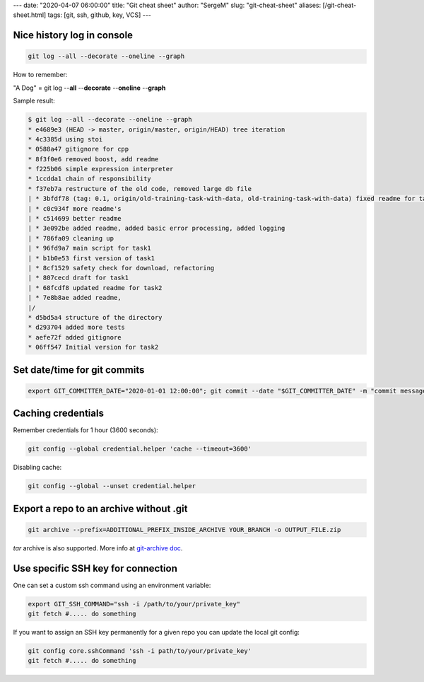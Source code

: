 ---
date: "2020-04-07 06:00:00"
title: "Git cheat sheet"
author: "SergeM"
slug: "git-cheat-sheet"
aliases: [/git-cheat-sheet.html]
tags: [git, ssh, github, key, VCS]
---


Nice history log in console
----------------------------------------

.. code-block::

    git log --all --decorate --oneline --graph

How to remember:

"A Dog" = git log --**all** --**decorate** --**oneline** --**graph**


Sample result:

.. code-block::

    $ git log --all --decorate --oneline --graph
    * e4689e3 (HEAD -> master, origin/master, origin/HEAD) tree iteration
    * 4c3385d using stoi
    * 0588a47 gitignore for cpp
    * 8f3f0e6 removed boost, add readme
    * f225b06 simple expression interpreter
    * 1ccdda1 chain of responsibility
    * f37eb7a restructure of the old code, removed large db file
    | * 3bfdf78 (tag: 0.1, origin/old-training-task-with-data, old-training-task-with-data) fixed readme for task2
    | * c0c934f more readme's
    | * c514699 better readme
    | * 3e092be added readme, added basic error processing, added logging
    | * 786fa09 cleaning up
    | * 96fd9a7 main script for task1
    | * b1b0e53 first version of task1
    | * 8cf1529 safety check for download, refactoring
    | * 807cecd draft for task1
    | * 68fcdf8 updated readme for task2
    | * 7e8b8ae added readme,
    |/
    * d5bd5a4 structure of the directory
    * d293704 added more tests
    * aefe72f added gitignore
    * 06ff547 Initial version for task2


Set date/time for git commits
------------------------------------------------------


.. code-block::

    export GIT_COMMITTER_DATE="2020-01-01 12:00:00"; git commit --date "$GIT_COMMITTER_DATE" -m "commit message"


Caching credentials
---------------------------------------------

Remember credentials for 1 hour (3600 seconds):

.. code-block::

    git config --global credential.helper 'cache --timeout=3600'

Disabling cache:

.. code-block::

    git config --global --unset credential.helper



Export a repo to an archive without .git
--------------------------------------------------

.. code-block::

    git archive --prefix=ADDITIONAL_PREFIX_INSIDE_ARCHIVE YOUR_BRANCH -o OUTPUT_FILE.zip

`tar` archive is also supported. More info at `git-archive doc <https://git-scm.com/docs/git-archive>`_.


Use specific SSH key for connection
-----------------------------------------------------

One can set a custom ssh command using an environment variable:


.. code-block::

    export GIT_SSH_COMMAND="ssh -i /path/to/your/private_key"
    git fetch #..... do something


If you want to assign an SSH key permanently for a given repo you can update the local git config:

.. code-block::

    git config core.sshCommand 'ssh -i path/to/your/private_key'
    git fetch #..... do something


